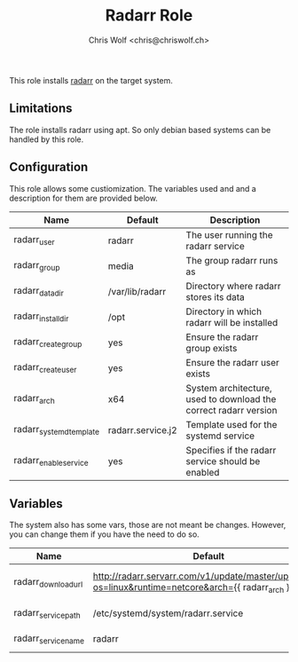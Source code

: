 #+title: Radarr Role
#+author: Chris Wolf <chris@chriswolf.ch>

This role installs [[https://radarr.video/][radarr]] on the target system.

** Limitations
The role installs radarr using apt.
So only debian based systems can be handled by this role.

** Configuration
This role allows some custiomization.
The variables used and and a description for them are provided below.

| Name                    | Default           | Description                                                      |
|-------------------------+-------------------+------------------------------------------------------------------|
| radarr_user             | radarr            | The user running the radarr service                              |
| radarr_group            | media             | The group radarr runs as                                         |
| radarr_data_dir         | /var/lib/radarr   | Directory where radarr stores its data                           |
| radarr_install_dir      | /opt              | Directory in which radarr will be installed                      |
| radarr_create_group     | yes               | Ensure the radarr group exists                                   |
| radarr_create_user      | yes               | Ensure the radarr user exists                                    |
| radarr_arch             | x64               | System architecture, used to download the correct radarr version |
| radarr_systemd_template | radarr.service.j2 | Template used for the systemd service                            |
| radarr_enable_service   | yes               | Specifies if the radarr service should be enabled                |

** Variables
The system also has some vars, those are not meant be changes.
However, you can change them if you have the need to do so.

| Name                | Default                                                                                              | Description              |
|---------------------+------------------------------------------------------------------------------------------------------+--------------------------|
| radarr_download_url | http://radarr.servarr.com/v1/update/master/updatefile?os=linux&runtime=netcore&arch={{ radarr_arch } | URL to download from     |
| radarr_service_path | /etc/systemd/system/radarr.service                                                                   | Path of the service file |
| radarr_service_name | radarr                                                                                               | Name of the service      |
